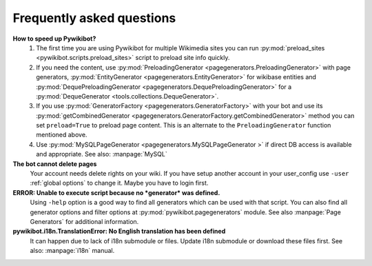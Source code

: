 **************************
Frequently asked questions
**************************


**How to speed up Pywikibot?**
  1. The first time you are using Pywikibot for multiple Wikimedia sites you
     can run :py:mod:`preload_sites <pywikibot.scripts.preload_sites>` script
     to preload site info quickly.
  2. If you need the content, use :py:mod:`PreloadingGenerator
     <pagegenerators.PreloadingGenerator>` with page generators,
     :py:mod:`EntityGenerator <pagegenerators.EntityGenerator>`
     for wikibase entities and :py:mod:`DequePreloadingGenerator
     <pagegenerators.DequePreloadingGenerator>` for a
     :py:mod:`DequeGenerator <tools.collections.DequeGenerator>`.
  3. If you use :py:mod:`GeneratorFactory
     <pagegenerators.GeneratorFactory>` with your bot and use its
     :py:mod:`getCombinedGenerator
     <pagegenerators.GeneratorFactory.getCombinedGenerator>` method
     you can set ``preload=True`` to preload page content. This is an alternate
     to the ``PreloadingGenerator`` function mentioned above.
  4. Use :py:mod:`MySQLPageGenerator
     <pagegenerators.MySQLPageGenerator >` if direct DB access is
     available and appropriate. See also: :manpage:`MySQL`

**The bot cannot delete pages**
  Your account needs delete rights on your wiki. If you have setup another
  account in your user_config use ``-user``
  :ref:`global options` to change it.
  Maybe you have to login first.

**ERROR: Unable to execute script because no *generator* was defined.**
  Using ``-help`` option is a good way to find all generators which can be
  used  with that script. You can also find all generator options and filter
  options at :py:mod:`pywikibot.pagegenerators` module.
  See also :manpage:`Page Generators` for additional information.

**pywikibot.i18n.TranslationError: No English translation has been defined**
  It can happen due to lack of i18n submodule or files. Update i18n submodule
  or download these files first. See also: :manpage:`i18n` manual.
